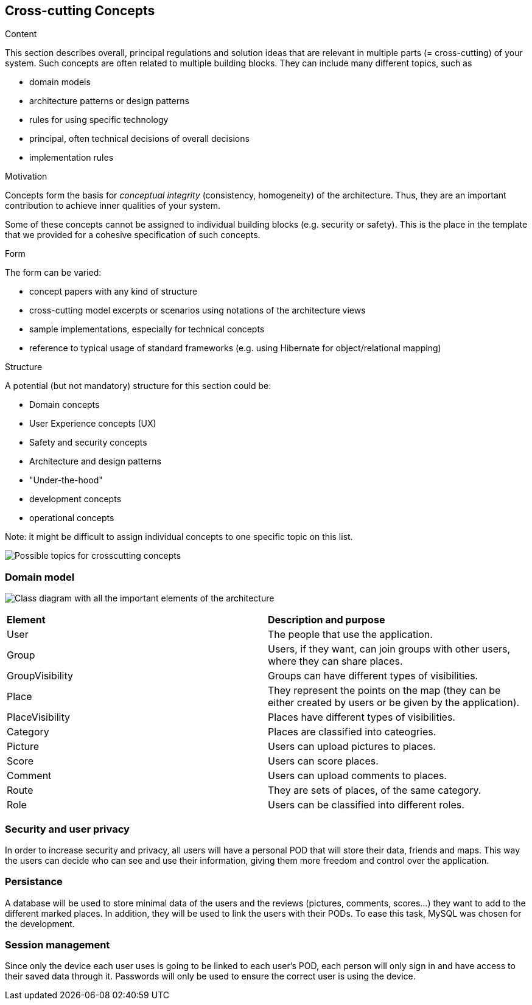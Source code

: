 [[section-concepts]]
== Cross-cutting Concepts


[role="arc42help"]
****
.Content
This section describes overall, principal regulations and solution ideas that are
relevant in multiple parts (= cross-cutting) of your system.
Such concepts are often related to multiple building blocks.
They can include many different topics, such as

* domain models
* architecture patterns or design patterns
* rules for using specific technology
* principal, often technical decisions of overall decisions
* implementation rules

.Motivation
Concepts form the basis for _conceptual integrity_ (consistency, homogeneity)
of the architecture. Thus, they are an important contribution to achieve inner qualities of your system.

Some of these concepts cannot be assigned to individual building blocks
(e.g. security or safety). This is the place in the template that we provided for a
cohesive specification of such concepts.

.Form
The form can be varied:

* concept papers with any kind of structure
* cross-cutting model excerpts or scenarios using notations of the architecture views
* sample implementations, especially for technical concepts
* reference to typical usage of standard frameworks (e.g. using Hibernate for object/relational mapping)

.Structure
A potential (but not mandatory) structure for this section could be:

* Domain concepts
* User Experience concepts (UX)
* Safety and security concepts
* Architecture and design patterns
* "Under-the-hood"
* development concepts
* operational concepts

Note: it might be difficult to assign individual concepts to one specific topic
on this list.

image:08-Crosscutting-Concepts-Structure-EN.png["Possible topics for crosscutting concepts"]
****


=== Domain model
image:DomainDiagram.svg["Class diagram with all the important elements of the architecture"]

|===
| *Element* | *Description and purpose*
| User | The people that use the application.
| Group | Users, if they want, can join groups with other users, where they can share places.
| GroupVisibility | Groups can have different types of visibilities.
| Place | They represent the points on the map (they can be either created by users or be given by the application).
| PlaceVisibility | Places have different types of visibilities.
| Category | Places are classified into cateogries.
| Picture | Users can upload pictures to places.
| Score | Users can score places.
| Comment | Users can upload comments to places.
| Route | They are sets of places, of the same category.
| Role | Users can be classified into different roles.
|===


=== Security and user privacy

In order to increase security and privacy, all users will have a personal POD that will store their data, friends and maps. This way the users can decide who can see and use their information, giving them more freedom and control over the application.


=== Persistance

A database will be used to store minimal data of the users and the reviews (pictures, comments, scores...) they want to add to the different marked places. In addition, they will be used to link the users with their PODs.
To ease this task, MySQL was chosen for the development.


=== Session management

Since only the device each user uses is going to be linked to each user's POD, each person will only sign in and have access to their saved data through it. Passwords will only be used to ensure the correct user is using the device.
